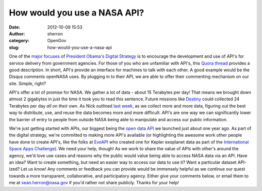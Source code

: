 How would you use a NASA API?
#############################
:date: 2012-10-09 15:53
:author: sherron
:category: OpenGov
:slug: how-would-you-use-a-nasa-api

One of the `major focuses`_ of `President Obama's Digital Strategy`_ is
to encourage the development and use of API's for service delivery from
government agencies. For those of you who are unfamiliar with API's,
this `Quora thread`_ provides a good description. In short, API's
provide an interface for machines to talk with each other. A good
example would be the Disqus comments openNASA uses. By plugging in to
their API, we are able to offer their commenting mechanism on our site.
Simple, right?

API's offer a lot of promise for NASA. We gather a lot of data - about
15 Terabytes per day! That means we brought down almost 2 gigabytes in
just the time it took you to read this sentence. Future missions like
`Destiny`_ could collected 24 Terabytes per day \ *all on their own*. As
Nick outlined `last week`_, as we collect more and more data, figuring
out the best way to distribute, use, and reuse the data becomes more and
more difficult. API's are one way we can significantly lower the barrier
of entry to people from outside NASA being able to manipulate and access
our public information.

We're just getting started with APIs, our biggest being the `open data
API`_ we launched just about one year ago. As part of the digital
strategy, we're committed to making more API's available
(or highlighting the awesome work other people have done to create
API's, like the folks at `ExoAPI`_ who created one for Kepler exoplanet
data as part of the `International Space Apps Challenge`_). We need your
help, though! As we work to share the value of APIs with other's around
the agency, we'd love use cases and reasons why the public would value
being able to access NASA data via an API. Have an idea? Want to create
something, but need an easier way to access our data to use it? Want a
particular dataset API-ized? Let us know! Any comments or feedback you
can provide would be immensely helpful as we continue our quest towards
a more transparent, collaborative, and participatory agency. Either give
your comments below, or email them to me at sean.herron@nasa.gov if
you'd rather not share publicly. Thanks for your help!

.. _major focuses: http://www.whitehouse.gov/sites/default/files/omb/egov/digital-government/digital-government.html#open-data-default
.. _President Obama's Digital Strategy: http://whitehouse.gov/digitalgov
.. _Quora thread: http://www.quora.com/APIs/What-is-an-API-in-layman-terms
.. _Destiny: http://en.wikipedia.org/wiki/Dark_Energy_Space_Telescope
.. _last week: http://open.nasa.gov/blog/2012/10/04/what-is-nasa-doing-with-big-data-today/
.. _open data API: http://data.nasa.gov/api-info
.. _ExoAPI: http://exoapi.com/
.. _International Space Apps Challenge: http://spaceappschallenge.org
